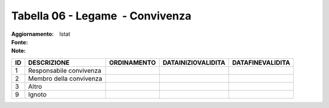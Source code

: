 Tabella 06 - Legame  - Convivenza
=================================

:Aggiornamento:  
:Fonte: Istat
:Note:  

======================= ======================= ======================= ======================= =======================
ID                      DESCRIZIONE             ORDINAMENTO             DATAINIZIOVALIDITA      DATAFINEVALIDITA       
======================= ======================= ======================= ======================= =======================
1                       Responsabile convivenza                                                                        
2                       Membro della convivenza                                                                        
3                       Altro                                                                                          
9                       Ignoto                                                                                         
======================= ======================= ======================= ======================= =======================
